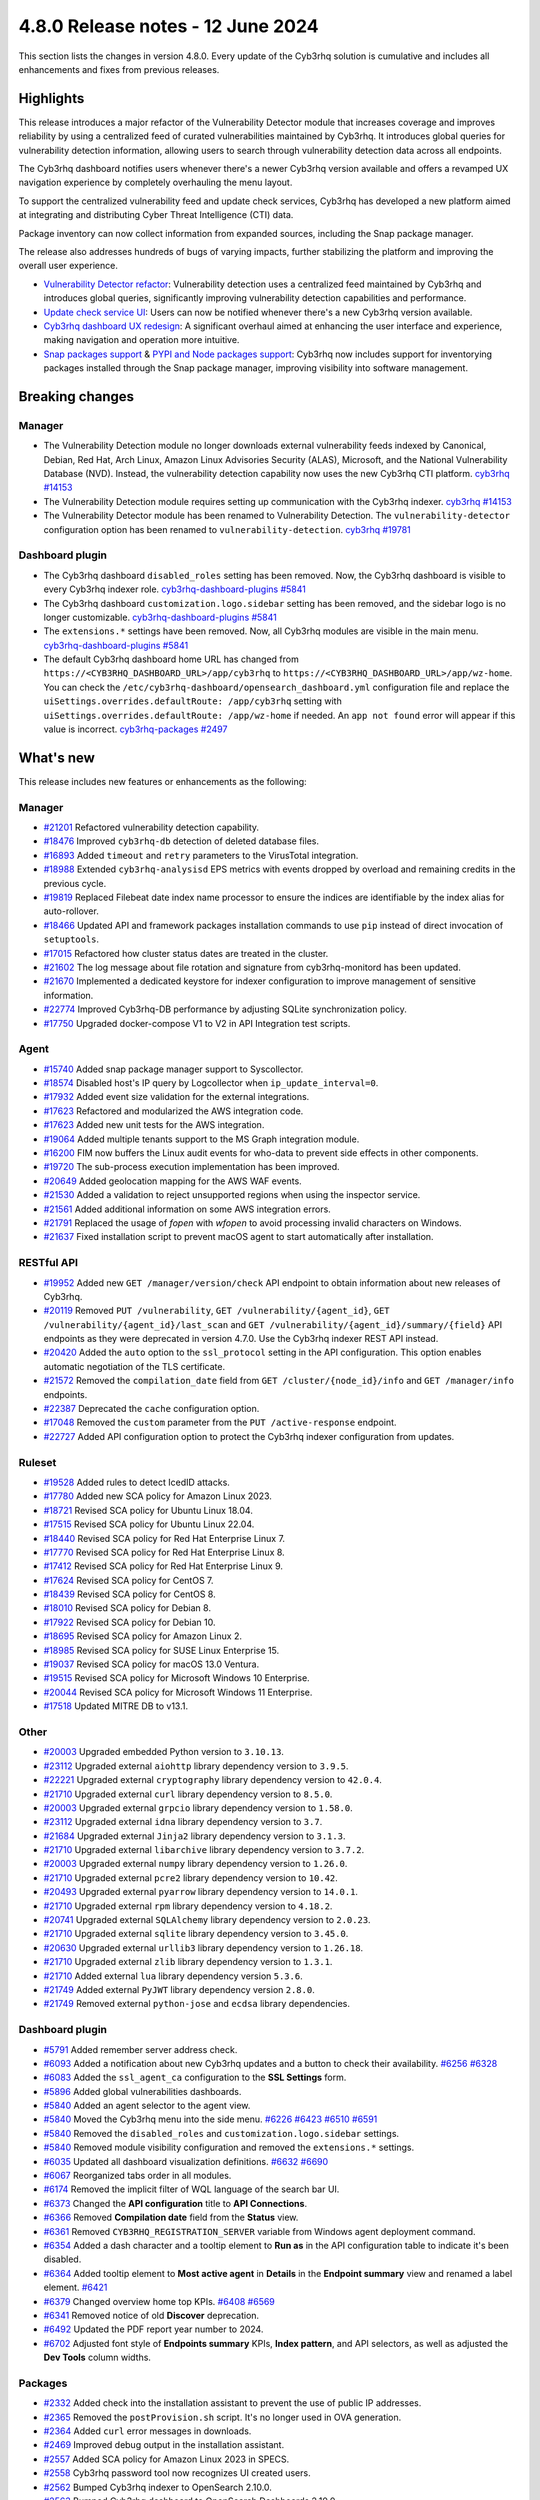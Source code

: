 .. Copyright (C) 2015, Cyb3rhq, Inc.

.. meta::
  :description: Cyb3rhq 4.8.0 has been released. Check out our release notes to discover the changes and additions of this release.

4.8.0 Release notes - 12 June 2024
==================================

This section lists the changes in version 4.8.0. Every update of the Cyb3rhq solution is cumulative and includes all enhancements and fixes from previous releases.

Highlights
----------

This release introduces a major refactor of the Vulnerability Detector module that increases coverage and improves reliability by using a centralized feed of curated vulnerabilities maintained by Cyb3rhq. It introduces global queries for vulnerability detection information, allowing users to search through vulnerability detection data across all endpoints.

The Cyb3rhq dashboard notifies users whenever there's a newer Cyb3rhq version available and offers a revamped UX navigation experience by completely overhauling the menu layout.

To support the centralized vulnerability feed and update check services, Cyb3rhq has developed a new platform aimed at integrating and distributing Cyber Threat Intelligence (CTI) data.

Package inventory can now collect information from expanded sources, including the Snap package manager.

The release also addresses hundreds of bugs of varying impacts, further stabilizing the platform and improving the overall user experience.

-  `Vulnerability Detector refactor <https://github.com/cyb3rhq/cyb3rhq/issues/14153>`__: Vulnerability detection uses a centralized feed maintained by Cyb3rhq and introduces global queries, significantly improving vulnerability detection capabilities and performance.
-  `Update check service UI <https://github.com/cyb3rhq/cyb3rhq-dashboard/issues/84>`__: Users can now be notified whenever there's a new Cyb3rhq version available.
-  `Cyb3rhq dashboard UX redesign <https://github.com/cyb3rhq/cyb3rhq-dashboard/issues/90>`__: A significant overhaul aimed at enhancing the user interface and experience, making navigation and operation more intuitive.
-  `Snap packages support <https://github.com/cyb3rhq/cyb3rhq/issues/15429>`__ & `PYPI and Node packages support <https://github.com/cyb3rhq/cyb3rhq-documentation/issues/6342>`__: Cyb3rhq now includes support for inventorying packages installed through the Snap package manager, improving visibility into software management.

Breaking changes
----------------

Manager
^^^^^^^

-  The Vulnerability Detection module no longer downloads external vulnerability feeds indexed by Canonical, Debian, Red Hat, Arch Linux, Amazon Linux Advisories Security (ALAS), Microsoft, and the National Vulnerability Database (NVD). Instead, the vulnerability detection capability now uses the new Cyb3rhq CTI platform. `cyb3rhq #14153 <https://github.com/cyb3rhq/cyb3rhq/issues/14153>`__
-  The Vulnerability Detection module requires setting up communication with the Cyb3rhq indexer. `cyb3rhq #14153 <https://github.com/cyb3rhq/cyb3rhq/issues/14153>`__
-  The Vulnerability Detector module has been renamed to Vulnerability Detection. The ``vulnerability-detector`` configuration option has been renamed to ``vulnerability-detection``. `cyb3rhq #19781 <https://github.com/cyb3rhq/cyb3rhq/issues/19781>`__

Dashboard plugin
^^^^^^^^^^^^^^^^

-  The  Cyb3rhq dashboard ``disabled_roles`` setting has been removed. Now, the Cyb3rhq dashboard is visible to every Cyb3rhq indexer role. `cyb3rhq-dashboard-plugins #5841 <https://github.com/cyb3rhq/cyb3rhq-dashboard-plugins/issues/5841>`__
-  The  Cyb3rhq dashboard ``customization.logo.sidebar`` setting has been removed, and the sidebar logo is no longer customizable. `cyb3rhq-dashboard-plugins #5841 <https://github.com/cyb3rhq/cyb3rhq-dashboard-plugins/issues/5841>`__
-  The ``extensions.*`` settings have been removed. Now, all Cyb3rhq modules are visible in the main menu. `cyb3rhq-dashboard-plugins #5841 <https://github.com/cyb3rhq/cyb3rhq-dashboard-plugins/issues/5841>`__
-  The default Cyb3rhq dashboard home URL has changed from ``https://<CYB3RHQ_DASHBOARD_URL>/app/cyb3rhq``  to ``https://<CYB3RHQ_DASHBOARD_URL>/app/wz-home``. You can check the ``/etc/cyb3rhq-dashboard/opensearch_dashboard.yml`` configuration file and replace the ``uiSettings.overrides.defaultRoute: /app/cyb3rhq`` setting with ``uiSettings.overrides.defaultRoute: /app/wz-home`` if needed. An ``app not found`` error will appear if this value is incorrect. `cyb3rhq-packages #2497 <https://github.com/cyb3rhq/cyb3rhq-packages/pull/2497>`__

What's new
----------

This release includes new features or enhancements as the following:

Manager
^^^^^^^

-  `#21201 <https://github.com/cyb3rhq/cyb3rhq/pull/21201>`__ Refactored vulnerability detection capability.
-  `#18476 <https://github.com/cyb3rhq/cyb3rhq/pull/18476>`__ Improved ``cyb3rhq-db`` detection of deleted database files.
-  `#16893 <https://github.com/cyb3rhq/cyb3rhq/pull/16893>`__ Added ``timeout`` and ``retry`` parameters to the VirusTotal integration.
-  `#18988 <https://github.com/cyb3rhq/cyb3rhq/pull/18988>`__ Extended ``cyb3rhq-analysisd`` EPS metrics with events dropped by overload and remaining credits in the previous cycle.
-  `#19819 <https://github.com/cyb3rhq/cyb3rhq/pull/19819>`__ Replaced Filebeat date index name processor to ensure the indices are identifiable by the index alias for auto-rollover.
-  `#18466 <https://github.com/cyb3rhq/cyb3rhq/pull/18466>`__ Updated API and framework packages installation commands to use ``pip`` instead of direct invocation of ``setuptools``.
-  `#17015 <https://github.com/cyb3rhq/cyb3rhq/pull/17015>`__ Refactored how cluster status dates are treated in the cluster.
-  `#21602 <https://github.com/cyb3rhq/cyb3rhq/pull/21602>`__ The log message about file rotation and signature from cyb3rhq-monitord has been updated.
-  `#21670 <https://github.com/cyb3rhq/cyb3rhq/pull/21670>`__ Implemented a dedicated keystore for indexer configuration to improve management of sensitive information.
-  `#22774 <https://github.com/cyb3rhq/cyb3rhq/pull/22774>`__ Improved Cyb3rhq-DB performance by adjusting SQLite synchronization policy.
-  `#17750 <https://github.com/cyb3rhq/cyb3rhq/pull/17750>`__ Upgraded docker-compose V1 to V2 in API Integration test scripts.

Agent
^^^^^

-  `#15740 <https://github.com/cyb3rhq/cyb3rhq/pull/15740>`__ Added snap package manager support to Syscollector.
-  `#18574 <https://github.com/cyb3rhq/cyb3rhq/pull/18574>`__ Disabled host's IP query by Logcollector when ``ip_update_interval=0``.
-  `#17932 <https://github.com/cyb3rhq/cyb3rhq/pull/17932>`__ Added event size validation for the external integrations.
-  `#17623 <https://github.com/cyb3rhq/cyb3rhq/pull/17623>`__ Refactored and modularized the AWS integration code.
-  `#17623 <https://github.com/cyb3rhq/cyb3rhq/pull/17623>`__ Added new unit tests for the AWS integration.
-  `#19064 <https://github.com/cyb3rhq/cyb3rhq/pull/19064>`__ Added multiple tenants support to the MS Graph integration module.
-  `#16200 <https://github.com/cyb3rhq/cyb3rhq/pull/16200>`__ FIM now buffers the Linux audit events for who-data to prevent side effects in other components.
-  `#19720 <https://github.com/cyb3rhq/cyb3rhq/pull/19720>`__ The sub-process execution implementation has been improved.
-  `#20649 <https://github.com/cyb3rhq/cyb3rhq/pull/20649>`__ Added geolocation mapping for the AWS WAF events.
-  `#21530 <https://github.com/cyb3rhq/cyb3rhq/pull/21530>`__ Added a validation to reject unsupported regions when using the inspector service.
-  `#21561 <https://github.com/cyb3rhq/cyb3rhq/pull/21561>`__ Added additional information on some AWS integration errors.
-  `#21791 <https://github.com/cyb3rhq/cyb3rhq/pull/21791>`__ Replaced the usage of `fopen` with `wfopen` to avoid processing invalid characters on Windows.
-  `#21637 <https://github.com/cyb3rhq/cyb3rhq/pull/21637>`__ Fixed installation script to prevent macOS agent to start automatically after installation.

RESTful API
^^^^^^^^^^^

-  `#19952 <https://github.com/cyb3rhq/cyb3rhq/pull/19952>`__ Added new ``GET /manager/version/check`` API endpoint to obtain information about new releases of Cyb3rhq.
-  `#20119 <https://github.com/cyb3rhq/cyb3rhq/pull/20119>`__ Removed ``PUT /vulnerability``, ``GET /vulnerability/{agent_id}``, ``GET /vulnerability/{agent_id}/last_scan`` and ``GET /vulnerability/{agent_id}/summary/{field}`` API endpoints as they were deprecated in version 4.7.0. Use the Cyb3rhq indexer REST API instead.
-  `#20420 <https://github.com/cyb3rhq/cyb3rhq/pull/20420>`__ Added the ``auto`` option to the ``ssl_protocol`` setting in the API configuration. This option enables automatic negotiation of the TLS certificate.
-  `#21572 <https://github.com/cyb3rhq/cyb3rhq/pull/21572>`__ Removed the ``compilation_date`` field from ``GET /cluster/{node_id}/info`` and ``GET /manager/info`` endpoints.
-  `#22387 <https://github.com/cyb3rhq/cyb3rhq/pull/22387>`__ Deprecated the ``cache`` configuration option.
-  `#17048 <https://github.com/cyb3rhq/cyb3rhq/pull/17048>`__ Removed the ``custom`` parameter from the ``PUT /active-response`` endpoint.
-  `#22727 <https://github.com/cyb3rhq/cyb3rhq/pull/22727>`__ Added API configuration option to protect the Cyb3rhq indexer configuration from updates.

Ruleset
^^^^^^^

-  `#19528 <https://github.com/cyb3rhq/cyb3rhq/pull/19528>`__ Added rules to detect IcedID attacks.
-  `#17780 <https://github.com/cyb3rhq/cyb3rhq/pull/17780>`__ Added new SCA policy for Amazon Linux 2023.
-  `#18721 <https://github.com/cyb3rhq/cyb3rhq/pull/18721>`__ Revised SCA policy for Ubuntu Linux 18.04.
-  `#17515 <https://github.com/cyb3rhq/cyb3rhq/pull/17515>`__ Revised SCA policy for Ubuntu Linux 22.04.
-  `#18440 <https://github.com/cyb3rhq/cyb3rhq/pull/18440>`__ Revised SCA policy for Red Hat Enterprise Linux 7.
-  `#17770 <https://github.com/cyb3rhq/cyb3rhq/pull/17770>`__ Revised SCA policy for Red Hat Enterprise Linux 8.
-  `#17412 <https://github.com/cyb3rhq/cyb3rhq/pull/17412>`__ Revised SCA policy for Red Hat Enterprise Linux 9.
-  `#17624 <https://github.com/cyb3rhq/cyb3rhq/pull/17624>`__ Revised SCA policy for CentOS 7.
-  `#18439 <https://github.com/cyb3rhq/cyb3rhq/pull/18439>`__ Revised SCA policy for CentOS 8.
-  `#18010 <https://github.com/cyb3rhq/cyb3rhq/pull/18010>`__ Revised SCA policy for Debian 8.
-  `#17922 <https://github.com/cyb3rhq/cyb3rhq/pull/17922>`__ Revised SCA policy for Debian 10.
-  `#18695 <https://github.com/cyb3rhq/cyb3rhq/pull/18695>`__ Revised SCA policy for Amazon Linux 2.
-  `#18985 <https://github.com/cyb3rhq/cyb3rhq/pull/18985>`__ Revised SCA policy for SUSE Linux Enterprise 15.
-  `#19037 <https://github.com/cyb3rhq/cyb3rhq/pull/19037>`__ Revised SCA policy for macOS 13.0 Ventura.
-  `#19515 <https://github.com/cyb3rhq/cyb3rhq/pull/19515>`__ Revised SCA policy for Microsoft Windows 10 Enterprise.
-  `#20044 <https://github.com/cyb3rhq/cyb3rhq/pull/20044>`__ Revised SCA policy for Microsoft Windows 11 Enterprise.
-  `#17518 <https://github.com/cyb3rhq/cyb3rhq/pull/17518>`__ Updated MITRE DB to v13.1.

Other
^^^^^

-  `#20003 <https://github.com/cyb3rhq/cyb3rhq/pull/20003>`__ Upgraded embedded Python version to ``3.10.13``.
-  `#23112 <https://github.com/cyb3rhq/cyb3rhq/pull/23112>`__ Upgraded external ``aiohttp`` library dependency version to ``3.9.5``.
-  `#22221 <https://github.com/cyb3rhq/cyb3rhq/pull/22221>`__ Upgraded external ``cryptography`` library dependency version to ``42.0.4``.
-  `#21710 <https://github.com/cyb3rhq/cyb3rhq/pull/21710>`__ Upgraded external ``curl`` library dependency version to ``8.5.0``.
-  `#20003 <https://github.com/cyb3rhq/cyb3rhq/pull/20003>`__ Upgraded external ``grpcio`` library dependency version to ``1.58.0``.
-  `#23112 <https://github.com/cyb3rhq/cyb3rhq/pull/23112>`__ Upgraded external ``idna`` library dependency version to ``3.7``.
-  `#21684 <https://github.com/cyb3rhq/cyb3rhq/pull/21684>`__ Upgraded external ``Jinja2`` library dependency version to ``3.1.3``.
-  `#21710 <https://github.com/cyb3rhq/cyb3rhq/pull/21710>`__ Upgraded external ``libarchive`` library dependency version to ``3.7.2``.
-  `#20003 <https://github.com/cyb3rhq/cyb3rhq/pull/20003>`__ Upgraded external ``numpy`` library dependency version to ``1.26.0``.
-  `#21710 <https://github.com/cyb3rhq/cyb3rhq/pull/21710>`__ Upgraded external ``pcre2`` library dependency version to ``10.42``.
-  `#20493 <https://github.com/cyb3rhq/cyb3rhq/pull/20493>`__ Upgraded external ``pyarrow`` library dependency version to ``14.0.1``.
-  `#21710 <https://github.com/cyb3rhq/cyb3rhq/pull/21710>`__ Upgraded external ``rpm`` library dependency version to ``4.18.2``.
-  `#20741 <https://github.com/cyb3rhq/cyb3rhq/pull/20741>`__ Upgraded external ``SQLAlchemy`` library dependency version to ``2.0.23``.
-  `#21710 <https://github.com/cyb3rhq/cyb3rhq/pull/21710>`__ Upgraded external ``sqlite`` library dependency version to ``3.45.0``.
-  `#20630 <https://github.com/cyb3rhq/cyb3rhq/pull/20630>`__ Upgraded external ``urllib3`` library dependency version to ``1.26.18``.
-  `#21710 <https://github.com/cyb3rhq/cyb3rhq/pull/21710>`__ Upgraded external ``zlib`` library dependency version to ``1.3.1``.
-  `#21710 <https://github.com/cyb3rhq/cyb3rhq/pull/21710>`__ Added external ``lua`` library dependency version ``5.3.6``.
-  `#21749 <https://github.com/cyb3rhq/cyb3rhq/pull/21749>`__ Added external ``PyJWT`` library dependency version ``2.8.0``.
-  `#21749 <https://github.com/cyb3rhq/cyb3rhq/pull/21749>`__ Removed external ``python-jose`` and ``ecdsa`` library dependencies.

Dashboard plugin
^^^^^^^^^^^^^^^^

-  `#5791 <https://github.com/cyb3rhq/cyb3rhq-dashboard-plugins/pull/5791>`__ Added remember server address check.
-  `#6093 <https://github.com/cyb3rhq/cyb3rhq-dashboard-plugins/pull/6093>`__ Added a notification about new Cyb3rhq updates and a button to check their availability. `#6256 <https://github.com/cyb3rhq/cyb3rhq-dashboard-plugins/pull/6256>`__ `#6328 <https://github.com/cyb3rhq/cyb3rhq-dashboard-plugins/pull/6328>`__
-  `#6083 <https://github.com/cyb3rhq/cyb3rhq-dashboard-plugins/pull/6083>`__ Added the ``ssl_agent_ca`` configuration to the **SSL Settings** form.
-  `#5896 <https://github.com/cyb3rhq/cyb3rhq-dashboard-plugins/pull/5896>`__ Added global vulnerabilities dashboards.
-  `#5840 <https://github.com/cyb3rhq/cyb3rhq-dashboard-plugins/pull/5840>`__ Added an agent selector to the agent view.
-  `#5840 <https://github.com/cyb3rhq/cyb3rhq-dashboard-plugins/pull/5840>`__ Moved the Cyb3rhq menu into the side menu. `#6226 <https://github.com/cyb3rhq/cyb3rhq-dashboard-plugins/pull/6226>`__ `#6423 <https://github.com/cyb3rhq/cyb3rhq-dashboard-plugins/pull/6423>`__  `#6510 <https://github.com/cyb3rhq/cyb3rhq-dashboard-plugins/pull/6510>`__ `#6591 <https://github.com/cyb3rhq/cyb3rhq-dashboard-plugins/pull/6591>`__
-  `#5840 <https://github.com/cyb3rhq/cyb3rhq-dashboard-plugins/pull/5840>`__ Removed the ``disabled_roles`` and ``customization.logo.sidebar`` settings.
-  `#5840 <https://github.com/cyb3rhq/cyb3rhq-dashboard-plugins/pull/5840>`__ Removed module visibility configuration and removed the ``extensions.*`` settings.
-  `#6035 <https://github.com/cyb3rhq/cyb3rhq-dashboard-plugins/pull/6035>`__ Updated all dashboard visualization definitions. `#6632 <https://github.com/cyb3rhq/cyb3rhq-dashboard-plugins/pull/6632>`__  `#6690 <https://github.com/cyb3rhq/cyb3rhq-dashboard-plugins/pull/6690>`__
-  `#6067 <https://github.com/cyb3rhq/cyb3rhq-dashboard-plugins/pull/6067>`__ Reorganized tabs order in all modules.
-  `#6174 <https://github.com/cyb3rhq/cyb3rhq-dashboard-plugins/pull/6174>`__ Removed the implicit filter of WQL language of the search bar UI.
-  `#6373 <https://github.com/cyb3rhq/cyb3rhq-dashboard-plugins/pull/6373>`__ Changed the **API configuration** title to **API Connections**.
-  `#6366 <https://github.com/cyb3rhq/cyb3rhq-dashboard-plugins/pull/6366>`__ Removed **Compilation date** field from the **Status** view.
-  `#6361 <https://github.com/cyb3rhq/cyb3rhq-dashboard-plugins/pull/6361>`__ Removed ``CYB3RHQ_REGISTRATION_SERVER`` variable from Windows agent deployment command.
-  `#6354 <https://github.com/cyb3rhq/cyb3rhq-dashboard-plugins/pull/6354>`__ Added a dash character and a tooltip element to **Run as** in the API configuration table to indicate it's been disabled.
-  `#6364 <https://github.com/cyb3rhq/cyb3rhq-dashboard-plugins/pull/6364>`__ Added tooltip element to **Most active agent** in **Details** in the **Endpoint summary** view and renamed a label element. `#6421 <https://github.com/cyb3rhq/cyb3rhq-dashboard-plugins/pull/6421>`__
-  `#6379 <https://github.com/cyb3rhq/cyb3rhq-dashboard-plugins/pull/6379>`__ Changed overview home top KPIs. `#6408 <https://github.com/cyb3rhq/cyb3rhq-dashboard-plugins/pull/6408>`__ `#6569 <https://github.com/cyb3rhq/cyb3rhq-dashboard-plugins/pull/6569>`__
-  `#6341 <https://github.com/cyb3rhq/cyb3rhq-dashboard-plugins/pull/6341>`__ Removed notice of old **Discover** deprecation.
-  `#6492 <https://github.com/cyb3rhq/cyb3rhq-dashboard-plugins/pull/6492>`__ Updated the PDF report year number to 2024.
-  `#6702 <https://github.com/cyb3rhq/cyb3rhq-dashboard-plugins/pull/6702>`__ Adjusted font style of **Endpoints summary** KPIs, **Index pattern**, and API selectors, as well as adjusted the **Dev Tools** column widths.

Packages
^^^^^^^^

-  `#2332 <https://github.com/cyb3rhq/cyb3rhq-packages/pull/2332>`__ Added check into the installation assistant to prevent the use of public IP addresses.
-  `#2365 <https://github.com/cyb3rhq/cyb3rhq-packages/pull/2365>`__ Removed the ``postProvision.sh`` script. It's no longer used in OVA generation.
-  `#2364 <https://github.com/cyb3rhq/cyb3rhq-packages/pull/2364>`__ Added ``curl`` error messages in downloads.
-  `#2469 <https://github.com/cyb3rhq/cyb3rhq-packages/pull/2469>`__ Improved debug output in the installation assistant.
-  `#2557 <https://github.com/cyb3rhq/cyb3rhq-packages/pull/2557>`__ Added SCA policy for Amazon Linux 2023 in SPECS.
-  `#2558 <https://github.com/cyb3rhq/cyb3rhq-packages/pull/2558>`__ Cyb3rhq password tool now recognizes UI created users.
-  `#2562 <https://github.com/cyb3rhq/cyb3rhq-packages/pull/2562>`__ Bumped Cyb3rhq indexer to OpenSearch 2.10.0.
-  `#2563 <https://github.com/cyb3rhq/cyb3rhq-packages/pull/2563>`__ Bumped Cyb3rhq dashboard to OpenSearch Dashboards 2.10.0.
-  `#2577 <https://github.com/cyb3rhq/cyb3rhq-packages/pull/2577>`__ Added APT and YUM lock logic to the Cyb3rhq installation assistant.
-  `#2164 <https://github.com/cyb3rhq/cyb3rhq-packages/pull/2164>`__ Deprecated CentOS 6 and Debian 7 for the Cyb3rhq manager compilation, while still supporting them in the Cyb3rhq agent compilation.
-  `#2588 <https://github.com/cyb3rhq/cyb3rhq-packages/pull/2588>`__ Added logic to the installation assistant to check for clean Cyb3rhq central components removal.
-  `#2615 <https://github.com/cyb3rhq/cyb3rhq-packages/pull/2615>`__ Added branding images to the header of Cyb3rhq dashboard.
-  `#2696 <https://github.com/cyb3rhq/cyb3rhq-packages/pull/2696>`__ Updated Filebeat module version to 0.4 in Cyb3rhq installation assistant.
-  `#2695 <https://github.com/cyb3rhq/cyb3rhq-packages/pull/2695>`__ Added content database in RPM and DEB packages.
-  `#2669 <https://github.com/cyb3rhq/cyb3rhq-packages/pull/2669>`__ Upgraded ``botocore`` dependency in WPK package Docker containers.
-  `#2738 <https://github.com/cyb3rhq/cyb3rhq-packages/pull/2738>`__ Added ``xz utils`` as requirement.
-  `#2777 <https://github.com/cyb3rhq/cyb3rhq-packages/pull/2777>`__ Added support for refactored vulnerability detector in the installation assistant.
-  `#2797 <https://github.com/cyb3rhq/cyb3rhq-packages/pull/2797>`__ The Cyb3rhq installation assistant now uses ``127.0.0.1`` instead of ``localhost`` in the Cyb3rhq dashboard configuration. `#2808 <https://github.com/cyb3rhq/cyb3rhq-packages/pull/2808>`__
-  `#2801 <https://github.com/cyb3rhq/cyb3rhq-packages/pull/2801>`__ Added check into the installation assistant to ensure ``sudo`` package is installed.
-  `#2802 <https://github.com/cyb3rhq/cyb3rhq-packages/pull/2802>`__ Added the Cyb3rhq keystore functionality to the passwords tool.
-  `#2809 <https://github.com/cyb3rhq/cyb3rhq-packages/pull/2809>`__ Upgrade scripts to support building Cyb3rhq with OpenSSL 3.0.
-  `#2784 <https://github.com/cyb3rhq/cyb3rhq-packages/pull/2784>`__ Added rollback and exit in case the Cyb3rhq indexer security admin fails.
-  `#2804 <https://github.com/cyb3rhq/cyb3rhq-packages/pull/2804>`__ Added the keystore tool for both RPM and DEB manager packages creation. `#2802 <https://github.com/cyb3rhq/cyb3rhq-packages/pull/2802>`_
-  `#2798 <https://github.com/cyb3rhq/cyb3rhq-packages/pull/2798>`__ Add compression for the Cyb3rhq manager due to inclusion of Vulnerability Detection databases.
-  `#2796 <https://github.com/cyb3rhq/cyb3rhq-packages/pull/2796>`__ Simplified the Cyb3rhq dashboard help menu entries.
-  `#2792 <https://github.com/cyb3rhq/cyb3rhq-packages/pull/2792>`__ Improved certificates generation output when using the Cyb3rhq Installation Assistant and the Cyb3rhq Certs Tool.
-  `#2891 <https://github.com/cyb3rhq/cyb3rhq-packages/pull/2891>`__ Skipped certificate validation for CentOS 5 package generation.
-  `#2890 <https://github.com/cyb3rhq/cyb3rhq-packages/pull/2890>`__ Updated the file permissions of vulnerability detection-related directories.
-  `#2966 <https://github.com/cyb3rhq/cyb3rhq-packages/pull/2966>`__ Added Ubuntu 24 support to the Cyb3rhq installation assistant.
-  `#2422 <https://github.com/cyb3rhq/cyb3rhq-packages/pull/2422>`__ Added the possibility of registering the ``localhost`` domain in the installation assistant and in the cert-tool.
-  `#2408 <https://github.com/cyb3rhq/cyb3rhq-packages/pull/2408>`__ Added new AWS files to Solaris SPECS.
-  `#2553 <https://github.com/cyb3rhq/cyb3rhq-packages/pull/2553>`__ Added new role to grant ISM API permissions.
-  `#2578 <https://github.com/cyb3rhq/cyb3rhq-packages/pull/2578>`__ Changed the order of Explore category and Indexer/dashboard management title on dashboard.
-  `#2582 <https://github.com/cyb3rhq/cyb3rhq-packages/pull/2582>`__ Added the ISM init script to the Cyb3rhq indexer package.
-  `#2584 <https://github.com/cyb3rhq/cyb3rhq-packages/pull/2584>`__ Added ISM script in installation assistant.
-  `#2586 <https://github.com/cyb3rhq/cyb3rhq-packages/pull/2586>`__ Moved ISM scripts from package to base.
-  `#2590 <https://github.com/cyb3rhq/cyb3rhq-packages/pull/2590>`__ Extended ``indexer-init.sh`` to accept arguments.
-  `#2592 <https://github.com/cyb3rhq/cyb3rhq-packages/pull/2592>`__ Updated the initialize cluster script in the offline installation workflow.
-  `#2598 <https://github.com/cyb3rhq/cyb3rhq-packages/pull/2598>`__ Updated ``min_doc_count`` value.
-  `#2606 <https://github.com/cyb3rhq/cyb3rhq-packages/pull/2606>`__ Improved ISM init script.
-  `#2609 <https://github.com/cyb3rhq/cyb3rhq-packages/pull/2609>`__ Adapted cyb3rhqapp and Cyb3rhq dashboard to install the Cyb3rhq ``CheckUpdates`` and ``Core`` plugins.
-  `#2639 <https://github.com/cyb3rhq/cyb3rhq-packages/pull/2639>`__ Changed check yum lock function.
-  `#2653 <https://github.com/cyb3rhq/cyb3rhq-packages/pull/2653>`__ Collapsed initially the application categories in the side menu of Cyb3rhq dashboard.
-  `#2687 <https://github.com/cyb3rhq/cyb3rhq-packages/pull/2687>`__ Added ``common_checkAptLock`` function.
-  `#2700 <https://github.com/cyb3rhq/cyb3rhq-packages/pull/2700>`__ Updated ``indexer-ism-init.sh``.
-  `#2711 <https://github.com/cyb3rhq/cyb3rhq-packages/pull/2711>`__ Ensured ``config`` is present in ``ossec.conf`` after upgrade via rpm.
-  `#2712 <https://github.com/cyb3rhq/cyb3rhq-packages/pull/2712>`__ Added ``cyb3rhq-filebeat`` template to Cyb3rhq indexer.
-  `#2713 <https://github.com/cyb3rhq/cyb3rhq-packages/pull/2713>`__ Removed ``cyb3rhq-template`` json.
-  `#2726 <https://github.com/cyb3rhq/cyb3rhq-packages/pull/2726>`__ Updated ``indexer-ism-init.sh``.
-  `#2733 <https://github.com/cyb3rhq/cyb3rhq-packages/pull/2733>`__ Updated ``indexer-ism-init.sh``.
-  `#2742 <https://github.com/cyb3rhq/cyb3rhq-packages/pull/2742>`__ Vulnerability detection refactor.
-  `#2748 <https://github.com/cyb3rhq/cyb3rhq-packages/pull/2748>`__ Removed flag ``--download-content``.
-  `#2782 <https://github.com/cyb3rhq/cyb3rhq-packages/pull/2782>`__ Split CentOS and RHEL check.
-  `#2789 <https://github.com/cyb3rhq/cyb3rhq-packages/pull/2789>`__ Updated Cyb3rhq favicon for Safari.
-  `#2795 <https://github.com/cyb3rhq/cyb3rhq-packages/pull/2795>`__ Replaced category management description.
-  `#2792 <https://github.com/cyb3rhq/cyb3rhq-packages/pull/2792>`__ Improved certificates generation output when using the Cyb3rhq Installation Assistant and the Cyb3rhq Certs Tool.
-  `#2807 <https://github.com/cyb3rhq/cyb3rhq-packages/pull/2807>`__ Silenced sudo package check.
-  `#2821 <https://github.com/cyb3rhq/cyb3rhq-packages/pull/2821>`__ Removed debug variable in Admin certificate generation.
-  `#2822 <https://github.com/cyb3rhq/cyb3rhq-packages/pull/2822>`__ Do not decompress .tar.xz file, remove xz dependency.
-  `#2827 <https://github.com/cyb3rhq/cyb3rhq-packages/pull/2827>`__ Added step for restore ``ossec.conf`` file in backup/restore scripts.
-  `#2838 <https://github.com/cyb3rhq/cyb3rhq-packages/pull/2838>`__ Removed ``download-content.sh`` and ``download.rules`` files.

Resolved issues
---------------

This release resolves known issues as the following:

Manager
^^^^^^^

-  `#17886 <https://github.com/cyb3rhq/cyb3rhq/pull/17886>`__ Updated cluster connection cleanup to remove temporary files when the connection between a worker and a master is broken.
-  `#23371 <https://github.com/cyb3rhq/cyb3rhq/pull/23371>`__ Added a mechanism to prevent cluster errors from an expected cyb3rhq-db exception.
-  `#23216 <https://github.com/cyb3rhq/cyb3rhq/pull/23216>`__ Fixed a race condition when creating agent database files from a template.

Agent
^^^^^

-  `#16839 <https://github.com/cyb3rhq/cyb3rhq/pull/16839>`__ Fixed process path retrieval in Syscollector on Windows XP.
-  `#16056 <https://github.com/cyb3rhq/cyb3rhq/pull/16056>`__ Fixed the OS version detection on Alpine Linux.
-  `#18642 <https://github.com/cyb3rhq/cyb3rhq/pull/18642>`__ Fixed Solaris 10 name not showing in the dashboard.
-  `#21932 <https://github.com/cyb3rhq/cyb3rhq/pull/21932>`__ Fixed an error in macOS Ventura compilation from sources.
-  `#23532 <https://github.com/cyb3rhq/cyb3rhq/pull/23532>`__ Fixed PyPI package gathering on macOS Sonoma.

RESTful API
^^^^^^^^^^^

-  `#20527 <https://github.com/cyb3rhq/cyb3rhq/pull/20527>`__ Fixed a warning from SQLAlchemy involving detached Roles instances in RBAC.
-  `#23120 <https://github.com/cyb3rhq/cyb3rhq/pull/23120>`__ Fixed an issue in ``GET /manager/configuration`` where only the last of multiple ``<ignore>`` items in the configuration file was displayed.

Dashboard plugin
^^^^^^^^^^^^^^^^

-  `#5840 <https://github.com/cyb3rhq/cyb3rhq-dashboard-plugins/pull/5840>`__ Fixed a problem with the agent menu header when the side menu is docked.
-  `#6102 <https://github.com/cyb3rhq/cyb3rhq-dashboard-plugins/pull/6102>`__ Fixed how the query filters apply on the Security Alerts table.
-  `#6177 <https://github.com/cyb3rhq/cyb3rhq-dashboard-plugins/pull/6177>`__ Fixed exception in agent view when an agent doesn't have policies.
-  `#6177 <https://github.com/cyb3rhq/cyb3rhq-dashboard-plugins/pull/6177>`__ Fixed exception in **Inventory** when agents don't have operating system information.
-  `#6177 <https://github.com/cyb3rhq/cyb3rhq-dashboard-plugins/pull/6177>`__ Fixed pinned agent state in URL.
-  `#6234 <https://github.com/cyb3rhq/cyb3rhq-dashboard-plugins/pull/6234>`__ Fixed invalid date format in **About** and **Agents** views.
-  `#6305 <https://github.com/cyb3rhq/cyb3rhq-dashboard-plugins/pull/6305>`__ Fixed issue with script to install agents on macOS if using the registration password deployment variable.
-  `#6327 <https://github.com/cyb3rhq/cyb3rhq-dashboard-plugins/pull/6327>`__ Fixed an issue preventing the use of a hostname as the **Server address** in **Deploy New Agent**.
-  `#6342 <https://github.com/cyb3rhq/cyb3rhq-dashboard-plugins/pull/6342>`__ Fixed wrong **Queue Usage** values in **Server management** > **Statistics**.
-  `#6352 <https://github.com/cyb3rhq/cyb3rhq-dashboard-plugins/pull/6352>`__ Fixed **Statistics** view errors when cluster mode is disabled.
-  `#6374 <https://github.com/cyb3rhq/cyb3rhq-dashboard-plugins/pull/6374>`__ Fixed the help menu, to be consistent and avoid duplication.
-  `#6378 <https://github.com/cyb3rhq/cyb3rhq-dashboard-plugins/pull/6378>`__ Fixed the axis label visual bug from dashboards.
-  `#6431 <https://github.com/cyb3rhq/cyb3rhq-dashboard-plugins/pull/6431>`__ Fixed error displaying when clicking **Refresh** in **MITRE ATT&CK** if the the Cyb3rhq indexer service is down.
-  `#6484 <https://github.com/cyb3rhq/cyb3rhq-dashboard-plugins/pull/6484>`__ Fixed minor style issues. `#6489 <https://github.com/cyb3rhq/cyb3rhq-dashboard-plugins/pull/6489>`__ `#6587 <https://github.com/cyb3rhq/cyb3rhq-dashboard-plugins/pull/6587>`__
-  `#6617 <https://github.com/cyb3rhq/cyb3rhq-dashboard-plugins/pull/6617>`__ Fixed error when clicking **Log collection** in **Configuration** of a disconnected agent.
-  `#6333 <https://github.com/cyb3rhq/cyb3rhq-dashboard-plugins/pull/6333>`__ Fixed a typo in an abbreviation for Fully Qualified Domain Name.
-  `#6553 <https://github.com/cyb3rhq/cyb3rhq-dashboard-plugins/pull/6553>`__ Fixed "*View alerts of this Rule*" link.

Packages
^^^^^^^^

-  `#2381 <https://github.com/cyb3rhq/cyb3rhq-packages/pull/2381>`__ Fixed DNS validation in the installation assistant.
-  `#2401 <https://github.com/cyb3rhq/cyb3rhq-packages/pull/2401>`__ Fixed debug redirection in the installation assistant.
-  `#2850 <https://github.com/cyb3rhq/cyb3rhq-packages/pull/2850>`__ Fixed certificates generation output for certificates not created.
-  `#2906 <https://github.com/cyb3rhq/cyb3rhq-packages/pull/2906>`__ Moved up the hardware check of the installation assistant. Now dependencies don't get installed if it fails.
-  `#2380 <https://github.com/cyb3rhq/cyb3rhq-packages/pull/2380>`__ Fixed ``source_branch`` variable in ``master`` branch.
-  `#2535 <https://github.com/cyb3rhq/cyb3rhq-packages/pull/2535>`__ Fixed ``mkdir cyb3rhq-install-files`` error.
-  `#2560 <https://github.com/cyb3rhq/cyb3rhq-packages/pull/2560>`__ Fixed ``internalusers-backup`` directory owner and permissions.
-  `#2585 <https://github.com/cyb3rhq/cyb3rhq-packages/pull/2585>`__ Fixed bug with ``-i`` option.
-  `#2646 <https://github.com/cyb3rhq/cyb3rhq-packages/pull/2646>`__ Fixed ``cyb3rhq-indexer.spec`` duplicated information.
-  `#2723 <https://github.com/cyb3rhq/cyb3rhq-packages/pull/2723>`__ Fixed Filebeat template URL in Cyb3rhq indexer.
-  `#2796 <https://github.com/cyb3rhq/cyb3rhq-packages/pull/2796>`__ Fixed duplicated help menu.

Changelogs
----------

The repository changelogs provide more details about the changes.

Product repositories
^^^^^^^^^^^^^^^^^^^^

-  `cyb3rhq/cyb3rhq <https://github.com/cyb3rhq/cyb3rhq/blob/v4.8.0/CHANGELOG.md>`__
-  `cyb3rhq/cyb3rhq-dashboard-plugins <https://github.com/cyb3rhq/cyb3rhq-dashboard-plugins/blob/v4.8.0-2.10.0/CHANGELOG.md>`__
-  `cyb3rhq/cyb3rhq-packages <https://github.com/cyb3rhq/cyb3rhq-packages/blob/v4.8.0/CHANGELOG.md>`__

Auxiliary repositories
^^^^^^^^^^^^^^^^^^^^^^^

-  `cyb3rhq/cyb3rhq-ansible <https://github.com/cyb3rhq/cyb3rhq-ansible/blob/v4.8.0/CHANGELOG.md>`__
-  `cyb3rhq/cyb3rhq-kubernetes <https://github.com/cyb3rhq/cyb3rhq-kubernetes/blob/v4.8.0/CHANGELOG.md>`__
-  `cyb3rhq/cyb3rhq-puppet <https://github.com/cyb3rhq/cyb3rhq-puppet/blob/v4.8.0/CHANGELOG.md>`__
-  `cyb3rhq/cyb3rhq-docker <https://github.com/cyb3rhq/cyb3rhq-docker/blob/v4.8.0/CHANGELOG.md>`__

-  `cyb3rhq/cyb3rhq-qa <https://github.com/cyb3rhq/cyb3rhq-qa/blob/v4.8.0/CHANGELOG.md>`__
-  `cyb3rhq/qa-integration-framework <https://github.com/cyb3rhq/qa-integration-framework/blob/v4.8.0/CHANGELOG.md>`__

-  `cyb3rhq/cyb3rhq-documentation <https://github.com/cyb3rhq/cyb3rhq-documentation/blob/v4.8.0/CHANGELOG.md>`__
